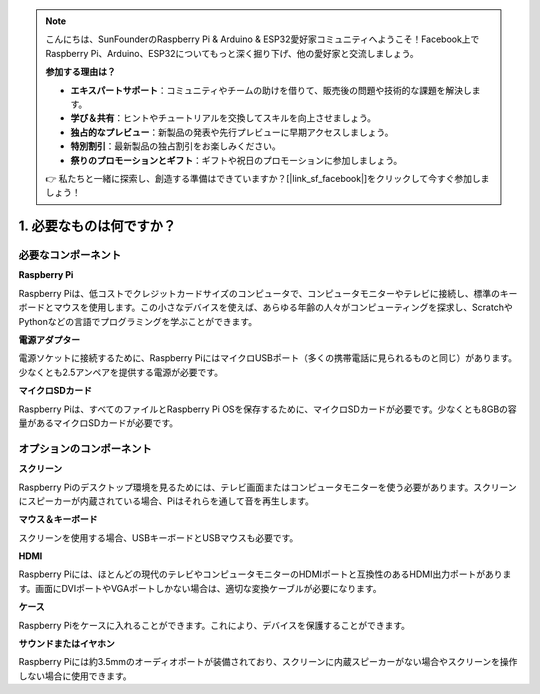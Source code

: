 .. note::

    こんにちは、SunFounderのRaspberry Pi & Arduino & ESP32愛好家コミュニティへようこそ！Facebook上でRaspberry Pi、Arduino、ESP32についてもっと深く掘り下げ、他の愛好家と交流しましょう。

    **参加する理由は？**

    - **エキスパートサポート**：コミュニティやチームの助けを借りて、販売後の問題や技術的な課題を解決します。
    - **学び＆共有**：ヒントやチュートリアルを交換してスキルを向上させましょう。
    - **独占的なプレビュー**：新製品の発表や先行プレビューに早期アクセスしましょう。
    - **特別割引**：最新製品の独占割引をお楽しみください。
    - **祭りのプロモーションとギフト**：ギフトや祝日のプロモーションに参加しましょう。

    👉 私たちと一緒に探索し、創造する準備はできていますか？[|link_sf_facebook|]をクリックして今すぐ参加しましょう！

1. 必要なものは何ですか？
==============================

必要なコンポーネント
------------------------

**Raspberry Pi**

Raspberry Piは、低コストでクレジットカードサイズのコンピュータで、コンピュータモニターやテレビに接続し、標準のキーボードとマウスを使用します。この小さなデバイスを使えば、あらゆる年齢の人々がコンピューティングを探求し、ScratchやPythonなどの言語でプログラミングを学ぶことができます。

.. image:: img/compitable_pi_nopi5.jpg
    :width: 600
    :align: center

**電源アダプター**

電源ソケットに接続するために、Raspberry PiにはマイクロUSBポート（多くの携帯電話に見られるものと同じ）があります。少なくとも2.5アンペアを提供する電源が必要です。

**マイクロSDカード**

Raspberry Piは、すべてのファイルとRaspberry Pi OSを保存するために、マイクロSDカードが必要です。少なくとも8GBの容量があるマイクロSDカードが必要です。

オプションのコンポーネント
-----------------------------

**スクリーン**

Raspberry Piのデスクトップ環境を見るためには、テレビ画面またはコンピュータモニターを使う必要があります。スクリーンにスピーカーが内蔵されている場合、Piはそれらを通して音を再生します。

**マウス＆キーボード**

スクリーンを使用する場合、USBキーボードとUSBマウスも必要です。

**HDMI**

Raspberry Piには、ほとんどの現代のテレビやコンピュータモニターのHDMIポートと互換性のあるHDMI出力ポートがあります。画面にDVIポートやVGAポートしかない場合は、適切な変換ケーブルが必要になります。

**ケース**

Raspberry Piをケースに入れることができます。これにより、デバイスを保護することができます。

**サウンドまたはイヤホン**

Raspberry Piには約3.5mmのオーディオポートが装備されており、スクリーンに内蔵スピーカーがない場合やスクリーンを操作しない場合に使用できます。




